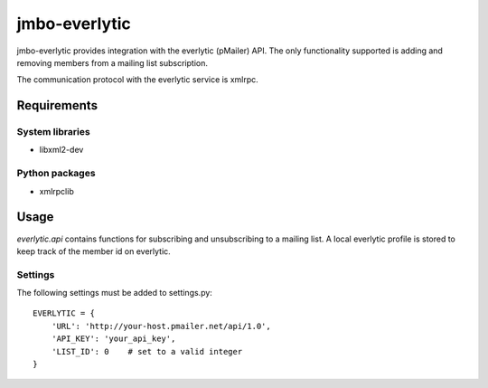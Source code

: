 jmbo-everlytic
==============

jmbo-everlytic provides integration with the everlytic (pMailer) API.
The only functionality supported is adding and removing members from a
mailing list subscription.

The communication protocol with the everlytic service is xmlrpc.

Requirements
------------

System libraries
****************
- libxml2-dev

Python packages
***************
- xmlrpclib

Usage
-----

`everlytic.api` contains functions for subscribing and unsubscribing to a
mailing list. A local everlytic profile is stored to keep track of the
member id on everlytic.

Settings
********
The following settings must be added to settings.py:
::
    EVERLYTIC = {
        'URL': 'http://your-host.pmailer.net/api/1.0',
        'API_KEY': 'your_api_key',
        'LIST_ID': 0    # set to a valid integer
    }
::

